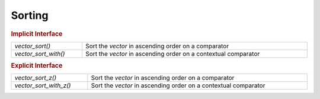 Sorting
=======

.. rubric:: Implicit Interface
.. list-table::
   :widths: auto
   :width: 100%

   * - `vector_sort()`
     - Sort the *vector* in ascending order on a comparator
   * - `vector_sort_with()`
     - Sort the *vector* in ascending order on a contextual comparator

.. rubric:: Explicit Interface
.. list-table::
   :widths: auto
   :width: 100%

   * - `vector_sort_z()`
     - Sort the *vector* in ascending order on a comparator
   * - `vector_sort_with_z()`
     - Sort the *vector* in ascending order on a contextual comparator

.. autoaeratefunction:: vector_sort
.. autoaeratefunction:: vector_sort_z
.. autoaeratefunction:: vector_sort_with
.. autoaeratefunction:: vector_sort_with_z
